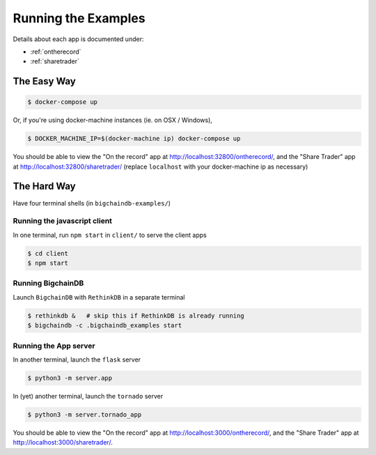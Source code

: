 .. _run:

Running the Examples
====================
Details about each app is documented under:

* :ref:`ontherecord`
* :ref:`sharetrader`


The Easy Way
------------

.. code-block:: bash

    $ docker-compose up

Or, if you're using docker-machine instances (ie. on OSX / Windows),

.. code-block:: bash

    $ DOCKER_MACHINE_IP=$(docker-machine ip) docker-compose up

You should be able to view the "On the record" app at
`<http://localhost:32800/ontherecord/>`_, and the "Share Trader" app at
`<http://localhost:32800/sharetrader/>`_ (replace ``localhost`` with your docker-machine ip as
necessary)


The Hard Way
------------
Have four terminal shells (in ``bigchaindb-examples/``)

Running the javascript client
^^^^^^^^^^^^^^^^^^^^^^^^^^^^^
In one terminal, run ``npm start`` in ``client/`` to serve the client apps

.. code-block:: bash

    $ cd client
    $ npm start


Running BigchainDB
^^^^^^^^^^^^^^^^^^
Launch ``BigchainDB`` with ``RethinkDB`` in a separate terminal

.. code-block:: bash

    $ rethinkdb &   # skip this if RethinkDB is already running
    $ bigchaindb -c .bigchaindb_examples start


Running the App server
^^^^^^^^^^^^^^^^^^^^^^
In another terminal, launch the ``flask`` server

.. code-block:: bash

    $ python3 -m server.app

In (yet) another terminal, launch the ``tornado`` server

.. code-block:: bash

    $ python3 -m server.tornado_app

You should be able to view the "On the record" app at
`<http://localhost:3000/ontherecord/>`_, and the "Share Trader" app at
`<http://localhost:3000/sharetrader/>`_.
